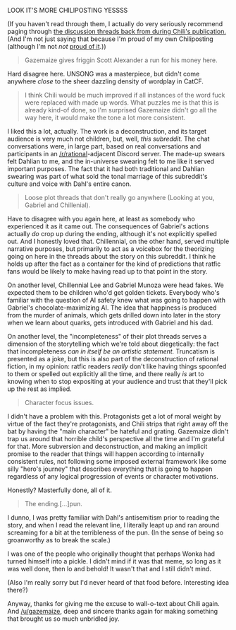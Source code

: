 :PROPERTIES:
:Author: gryfft
:Score: 22
:DateUnix: 1621840924.0
:DateShort: 2021-May-24
:END:

LOOK IT'S MORE CHILIPOSTING YESSSS

(If you haven't read through them, I actually do very seriously recommend paging through [[https://www.reddit.com/r/rational/search?q=Chili+and+the+Chocolate+Factory&restrict_sr=on&include_over_18=on][the discussion threads back from during Chili's publication.]] (And I'm not just saying that because I'm proud of my own Chiliposting (although I'm not /not/ [[https://www.reddit.com/r/rational/comments/go9y95/rtffwip_chili_and_the_chocolate_factory_chapter/frfaqp3/][proud of it]].))

#+BEGIN_QUOTE
  Gazemaize gives friggin Scott Alexander a run for his money here.
#+END_QUOTE

Hard disagree here. UNSONG was a masterpiece, but didn't come anywhere /close/ to the sheer dazzling density of wordplay in CatCF.

#+BEGIN_QUOTE
  I think Chili would be much improved if all instances of the word fuck were replaced with made up words. What puzzles me is that this is already kind-of done, so I'm surprised Gazemaize didn't go all the way here, it would make the tone a lot more consistent.
#+END_QUOTE

I liked this a lot, actually. The work is a deconstruction, and its target audience is very much not children, but, well, /this subreddit./ The chat conversations were, in large part, based on real conversations and participants in an [[/r/rational]]-adjacent Discord server. The made-up swears felt Dahlian to me, and the in-universe swearing felt to me like it served important purposes. The fact that it had both traditional and Dahlian swearing was part of what sold the tonal marriage of this subreddit's culture and voice with Dahl's entire canon.

#+BEGIN_QUOTE
  Loose plot threads that don't really go anywhere (Looking at you, Gabriel and Chillenial).
#+END_QUOTE

Have to disagree with you again here, at least as somebody who experienced it as it came out. The consequences of Gabriel's actions actually /do/ crop up during the ending, although it's not explicitly spelled out. And I honestly loved that. Chillennial, on the other hand, served multiple narrative purposes, but primarily to act as a voicebox for the theorizing going on here in the threads about the story on this subreddit. I think he holds up after the fact as a container for the kind of predictions that ratfic fans would be likely to make having read up to that point in the story.

On another level, Chillennial Lee and Gabriel Munoza were head fakes. We expected them to be children who'd get golden tickets. Everybody who's familiar with the question of AI safety knew what was going to happen with Gabriel's chocolate-maximizing AI. The idea that happiness is produced from the murder of animals, which gets drilled down into later in the story when we learn about quarks, gets introduced with Gabriel and his dad.

On another level, the "incompleteness" of their plot threads serves a dimension of the storytelling which we're told about diegetically: the fact that incompleteness /can in itself be an artistic statement./ Truncatism is presented as a joke, but this is also part of the deconstruction of rational fiction, in my opinion: ratfic readers /really/ don't like having things spoonfed to them or spelled out explicitly all the time, and there really /is/ art to knowing when to stop expositing at your audience and trust that they'll pick up the rest as implied.

#+BEGIN_QUOTE
  Character focus issues.
#+END_QUOTE

I didn't have a problem with this. Protagonists get a lot of moral weight by virtue of the fact they're protagonists, and Chili strips that right away off the bat by having the "main character" be hateful and grating. Gazemaize didn't trap us around that horrible child's perspective all the time and I'm grateful for that. More subversion and deconstruction, and making an implicit promise to the reader that things will happen according to internally consistent rules, not following some imposed external framework like some silly "hero's journey" that describes everything that is going to happen regardless of any logical progression of events or character motivations.

Honestly? Masterfully done, all of it.

#+BEGIN_QUOTE
  The ending.[...]pun.
#+END_QUOTE

I dunno, I was pretty familiar with Dahl's antisemitism prior to reading the story, and when I read the relevant line, I literally leapt up and ran around screaming for a bit at the terribleness of the pun. (In the sense of being so groanworthy as to break the scale.)

I was one of the people who originally thought that perhaps Wonka had turned himself into a pickle. I didn't mind if it was that meme, so long as it was well done, then lo and behold! It wasn't that and I still didn't mind.

(Also I'm really sorry but I'd never heard of that food before. Interesting idea there?)

Anyway, thanks for giving me the excuse to wall-o-text about Chili again. And [[/u/gazemaize]], deep and sincere thanks again for making something that brought us so much unbridled joy.